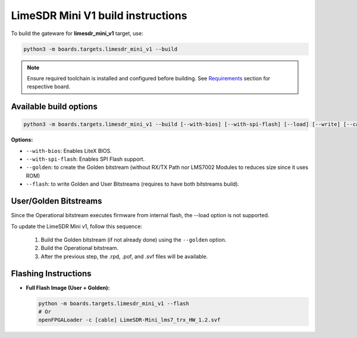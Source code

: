LimeSDR Mini V1 build instructions 
~~~~~~~~~~~~~~~~~~~~~~~~~~~~~~~~~~

To build the gateware for **limesdr_mini_v1** target, use:

.. code:: bash

   python3 -m boards.targets.limesdr_mini_v1 --build
   
.. note::

	Ensure required toolchain is installed and configured before building. See `Requirements <https://limesdrgw.myriadrf.org/docs/build_project#requirements>`_ section for respective board.  
   
Available build options
-----------------------

.. code:: bash

   python3 -m boards.targets.limesdr_mini_v1 --build [--with-bios] [--with-spi-flash] [--load] [--write] [--cable <cable>]

**Options:**

- ``--with-bios``: Enables LiteX BIOS.
- ``--with-spi-flash``: Enables SPI Flash support.
- ``--golden``: to create the Golden bitstream (without RX/TX Path nor LMS7002 Modules to reduces size since it uses ROM)
- ``--flash``: to write Golden and User Bitstreams (requires to have both bitstreams build).

User/Golden Bitstreams
----------------------

Since the Operational bitstream executes firmware from internal flash, the --load option is not supported.

To update the LimeSDR Mini v1, follow this sequence:

    1. Build the Golden bitstream (if not already done) using the ``--golden`` option.
    2. Build the Operational bitstream.
    3. After the previous step, the .rpd, .pof, and .svf files will be available.
    

Flashing Instructions
---------------------
- **Full Flash Image (User + Golden):**

  .. code:: bash
     
     python -m boards.targets.limesdr_mini_v1 --flash
     # Or
     openFPGALoader -c [cable] LimeSDR-Mini_lms7_trx_HW_1.2.svf





